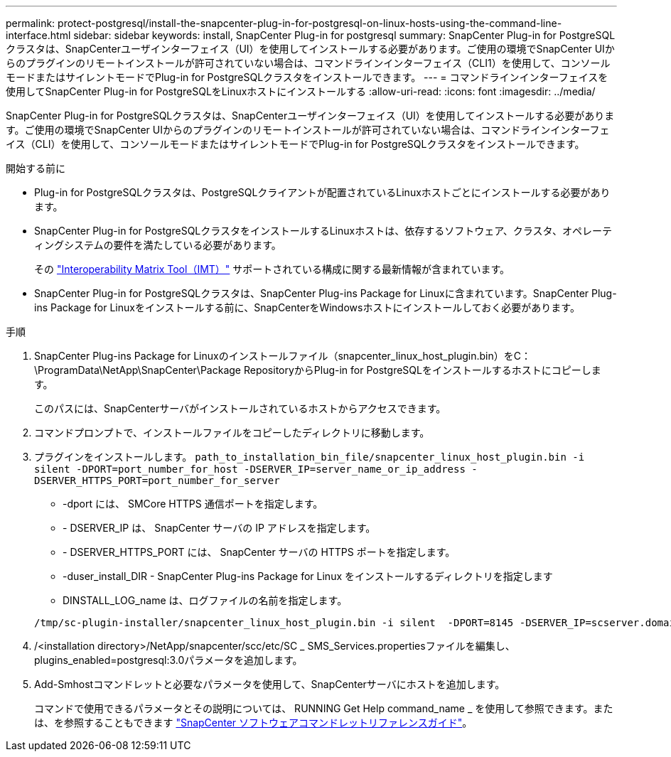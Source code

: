 ---
permalink: protect-postgresql/install-the-snapcenter-plug-in-for-postgresql-on-linux-hosts-using-the-command-line-interface.html 
sidebar: sidebar 
keywords: install, SnapCenter Plug-in for postgresql 
summary: SnapCenter Plug-in for PostgreSQLクラスタは、SnapCenterユーザインターフェイス（UI）を使用してインストールする必要があります。ご使用の環境でSnapCenter UIからのプラグインのリモートインストールが許可されていない場合は、コマンドラインインターフェイス（CLI1）を使用して、コンソールモードまたはサイレントモードでPlug-in for PostgreSQLクラスタをインストールできます。 
---
= コマンドラインインターフェイスを使用してSnapCenter Plug-in for PostgreSQLをLinuxホストにインストールする
:allow-uri-read: 
:icons: font
:imagesdir: ../media/


[role="lead"]
SnapCenter Plug-in for PostgreSQLクラスタは、SnapCenterユーザインターフェイス（UI）を使用してインストールする必要があります。ご使用の環境でSnapCenter UIからのプラグインのリモートインストールが許可されていない場合は、コマンドラインインターフェイス（CLI）を使用して、コンソールモードまたはサイレントモードでPlug-in for PostgreSQLクラスタをインストールできます。

.開始する前に
* Plug-in for PostgreSQLクラスタは、PostgreSQLクライアントが配置されているLinuxホストごとにインストールする必要があります。
* SnapCenter Plug-in for PostgreSQLクラスタをインストールするLinuxホストは、依存するソフトウェア、クラスタ、オペレーティングシステムの要件を満たしている必要があります。
+
その https://imt.netapp.com/imt/imt.jsp?components=180320;180333;&solution=1257&isHWU&src=IMT["Interoperability Matrix Tool（IMT）"] サポートされている構成に関する最新情報が含まれています。

* SnapCenter Plug-in for PostgreSQLクラスタは、SnapCenter Plug-ins Package for Linuxに含まれています。SnapCenter Plug-ins Package for Linuxをインストールする前に、SnapCenterをWindowsホストにインストールしておく必要があります。


.手順
. SnapCenter Plug-ins Package for Linuxのインストールファイル（snapcenter_linux_host_plugin.bin）をC：\ProgramData\NetApp\SnapCenter\Package RepositoryからPlug-in for PostgreSQLをインストールするホストにコピーします。
+
このパスには、SnapCenterサーバがインストールされているホストからアクセスできます。

. コマンドプロンプトで、インストールファイルをコピーしたディレクトリに移動します。
. プラグインをインストールします。 `path_to_installation_bin_file/snapcenter_linux_host_plugin.bin -i silent -DPORT=port_number_for_host -DSERVER_IP=server_name_or_ip_address -DSERVER_HTTPS_PORT=port_number_for_server`
+
** -dport には、 SMCore HTTPS 通信ポートを指定します。
** - DSERVER_IP は、 SnapCenter サーバの IP アドレスを指定します。
** - DSERVER_HTTPS_PORT には、 SnapCenter サーバの HTTPS ポートを指定します。
** -duser_install_DIR - SnapCenter Plug-ins Package for Linux をインストールするディレクトリを指定します
** DINSTALL_LOG_name は、ログファイルの名前を指定します。


+
[listing]
----
/tmp/sc-plugin-installer/snapcenter_linux_host_plugin.bin -i silent  -DPORT=8145 -DSERVER_IP=scserver.domain.com -DSERVER_HTTPS_PORT=8146 -DUSER_INSTALL_DIR=/opt -DINSTALL_LOG_NAME=SnapCenter_Linux_Host_Plugin_Install_2.log -DCHOSEN_FEATURE_LIST=CUSTOM
----
. /<installation directory>/NetApp/snapcenter/scc/etc/SC _ SMS_Services.propertiesファイルを編集し、plugins_enabled=postgresql:3.0パラメータを追加します。
. Add-Smhostコマンドレットと必要なパラメータを使用して、SnapCenterサーバにホストを追加します。
+
コマンドで使用できるパラメータとその説明については、 RUNNING Get Help command_name _ を使用して参照できます。または、を参照することもできます https://docs.netapp.com/us-en/snapcenter-cmdlets/index.html["SnapCenter ソフトウェアコマンドレットリファレンスガイド"^]。


